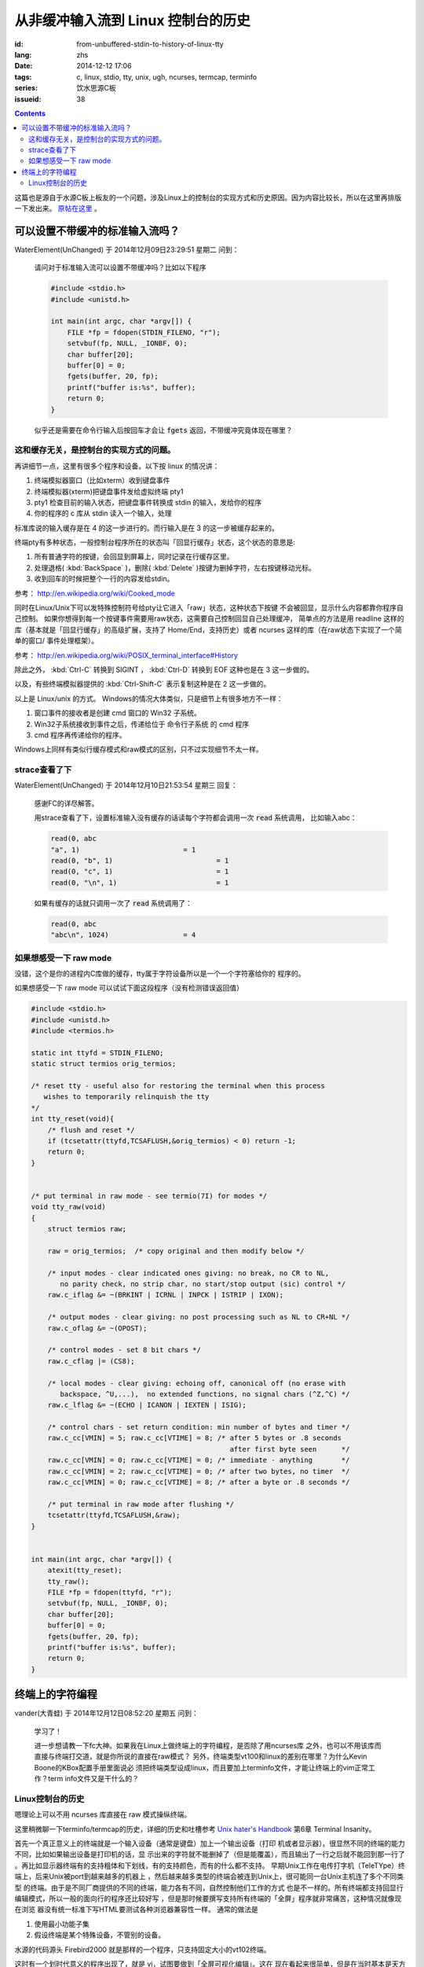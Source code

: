 从非缓冲输入流到 Linux 控制台的历史
=======================================

:id: from-unbuffered-stdin-to-history-of-linux-tty
:lang: zhs
:date: 2014-12-12 17:06
:tags: c, linux, stdio, tty, unix, ugh, ncurses, termcap, terminfo
:series: 饮水思源C板
:issueid: 38

.. contents::

这篇也是源自于水源C板上板友的一个问题，涉及Linux上的控制台的实现方式和历史原因。因为内容比较长，所以在这里再排版一下发出来。
`原帖在这里 <http://bbs.sjtu.edu.cn/bbstcon,board,C,reid,1418138991,file,M.1418138991.A.html>`_ 。

可以设置不带缓冲的标准输入流吗？
++++++++++++++++++++++++++++++++++++++++++++++++++++++

WaterElement(UnChanged) 于 2014年12月09日23:29:51 星期二 问到：

	请问对于标准输入流可以设置不带缓冲吗？比如以下程序

	.. code-block:: c++

		#include <stdio.h>
		#include <unistd.h>

		int main(int argc, char *argv[]) {
		    FILE *fp = fdopen(STDIN_FILENO, "r");
		    setvbuf(fp, NULL, _IONBF, 0);
		    char buffer[20];
		    buffer[0] = 0;
		    fgets(buffer, 20, fp);
		    printf("buffer is:%s", buffer);
		    return 0;
		}

	似乎还是需要在命令行输入后按回车才会让 :code:`fgets` 返回，不带缓冲究竟体现在哪里？

这和缓存无关，是控制台的实现方式的问题。
^^^^^^^^^^^^^^^^^^^^^^^^^^^^^^^^^^^^^^^^^^^^^^^^^^^^^^^^^^^^^^^^^^^^

再讲细节一点，这里有很多个程序和设备。以下按 linux 的情况讲：

#. 终端模拟器窗口（比如xterm）收到键盘事件
#. 终端模拟器(xterm)把键盘事件发给虚拟终端 pty1
#. pty1 检查目前的输入状态，把键盘事件转换成 stdin 的输入，发给你的程序
#. 你的程序的 c 库从 stdin 读入一个输入，处理

标准库说的输入缓存是在 4 的这一步进行的。而行输入是在 3 的这一步被缓存起来的。

终端pty有多种状态，一般控制台程序所在的状态叫「回显行缓存」状态，这个状态的意思是:

#. 所有普通字符的按键，会回显到屏幕上，同时记录在行缓存区里。
#. 处理退格( :kbd:`BackSpace` )，删除( :kbd:`Delete` )按键为删掉字符，左右按键移动光标。
#. 收到回车的时候把整个一行的内容发给stdin。

参考： http://en.wikipedia.org/wiki/Cooked_mode

同时在Linux/Unix下可以发特殊控制符号给pty让它进入「raw」状态，这种状态下按键
不会被回显，显示什么内容都靠你程序自己控制。
如果你想得到每一个按键事件需要用raw状态，这需要自己控制回显自己处理缓冲，
简单点的方法是用 readline 这样的库（基本就是「回显行缓存」的高级扩展，支持了
Home/End，支持历史）或者 ncurses 这样的库（在raw状态下实现了一个简单的窗口/
事件处理框架）。

参考： http://en.wikipedia.org/wiki/POSIX_terminal_interface#History

除此之外， :kbd:`Ctrl-C` 转换到 SIGINT ， :kbd:`Ctrl-D` 转换到 EOF 这种也是在 3 这一步做的。

以及，有些终端模拟器提供的 :kbd:`Ctrl-Shift-C` 表示复制这种是在 2 这一步做的。

以上是 Linux/unix 的方式。 Windows的情况大体类似，只是细节上有很多地方不一样：

#. 窗口事件的接收者是创建 cmd 窗口的 Win32 子系统。
#. Win32子系统接收到事件之后，传递给位于 命令行子系统 的 cmd 程序
#. cmd 程序再传递给你的程序。

Windows上同样有类似行缓存模式和raw模式的区别，只不过实现细节不太一样。

strace查看了下
^^^^^^^^^^^^^^^^^^^^^^^^^^^^^^^^^^

WaterElement(UnChanged) 于 2014年12月10日21:53:54 星期三 回复：

	感谢FC的详尽解答。

	用strace查看了下，设置标准输入没有缓存的话读每个字符都会调用一次 :code:`read` 系统调用，
	比如输入abc：

	.. code-block:: strace

		read(0, abc
		"a", 1)                         = 1
		read(0, "b", 1)                         = 1
		read(0, "c", 1)                         = 1
		read(0, "\n", 1)                        = 1

	如果有缓存的话就只调用一次了 :code:`read` 系统调用了：

	.. code-block:: strace

		read(0, abc
		"abc\n", 1024)                  = 4


如果想感受一下 raw mode 
^^^^^^^^^^^^^^^^^^^^^^^^^^^^^^^^^^

没错，这个是你的进程内C库做的缓存，tty属于字符设备所以是一个一个字符塞给你的
程序的。

如果想感受一下 raw mode 可以试试下面这段程序（没有检测错误返回值）

.. code-block:: c++

	#include <stdio.h>
	#include <unistd.h>
	#include <termios.h>

	static int ttyfd = STDIN_FILENO;
	static struct termios orig_termios;

	/* reset tty - useful also for restoring the terminal when this process
	   wishes to temporarily relinquish the tty
	*/
	int tty_reset(void){
	    /* flush and reset */
	    if (tcsetattr(ttyfd,TCSAFLUSH,&orig_termios) < 0) return -1;
	    return 0;
	}


	/* put terminal in raw mode - see termio(7I) for modes */
	void tty_raw(void)
	{
	    struct termios raw;

	    raw = orig_termios;  /* copy original and then modify below */

	    /* input modes - clear indicated ones giving: no break, no CR to NL,
	       no parity check, no strip char, no start/stop output (sic) control */
	    raw.c_iflag &= ~(BRKINT | ICRNL | INPCK | ISTRIP | IXON);

	    /* output modes - clear giving: no post processing such as NL to CR+NL */
	    raw.c_oflag &= ~(OPOST);

	    /* control modes - set 8 bit chars */
	    raw.c_cflag |= (CS8);

	    /* local modes - clear giving: echoing off, canonical off (no erase with
	       backspace, ^U,...),  no extended functions, no signal chars (^Z,^C) */
	    raw.c_lflag &= ~(ECHO | ICANON | IEXTEN | ISIG);

	    /* control chars - set return condition: min number of bytes and timer */
	    raw.c_cc[VMIN] = 5; raw.c_cc[VTIME] = 8; /* after 5 bytes or .8 seconds
	                                                after first byte seen      */
	    raw.c_cc[VMIN] = 0; raw.c_cc[VTIME] = 0; /* immediate - anything       */
	    raw.c_cc[VMIN] = 2; raw.c_cc[VTIME] = 0; /* after two bytes, no timer  */
	    raw.c_cc[VMIN] = 0; raw.c_cc[VTIME] = 8; /* after a byte or .8 seconds */

	    /* put terminal in raw mode after flushing */
	    tcsetattr(ttyfd,TCSAFLUSH,&raw);
	}


	int main(int argc, char *argv[]) {
	    atexit(tty_reset);
	    tty_raw();
	    FILE *fp = fdopen(ttyfd, "r");
	    setvbuf(fp, NULL, _IONBF, 0);
	    char buffer[20];
	    buffer[0] = 0;
	    fgets(buffer, 20, fp);
	    printf("buffer is:%s", buffer);
	    return 0;
	}

终端上的字符编程
++++++++++++++++++++++++++++++++++++++++++++++++++++++

vander(大青蛙) 于 2014年12月12日08:52:20 星期五 问到：

	学习了！

	进一步想请教一下fc大神。如果我在Linux上做终端上的字符编程，是否除了用ncurses库
	之外，也可以不用该库而直接与终端打交道，就是你所说的直接在raw模式？
	另外，终端类型vt100和linux的差别在哪里？为什么Kevin Boone的KBox配置手册里面说必
	须把终端类型设成linux，而且要加上terminfo文件，才能让终端上的vim正常工作？term
	info文件又是干什么的？


Linux控制台的历史
^^^^^^^^^^^^^^^^^^^^^^^^^^^^^^^^^^

嗯理论上可以不用 ncurses 库直接在 raw 模式操纵终端。

这里稍微聊一下terminfo/termcap的历史，详细的历史和吐槽参考
`Unix hater's Handbook <http://web.mit.edu/~simsong/www/ugh.pdf>`_ 
第6章 Terminal Insanity。

首先一个真正意义上的终端就是一个输入设备（通常是键盘）加上一个输出设备（打印
机或者显示器）。很显然不同的终端的能力不同，比如如果输出设备是打印机的话，显
示出来的字符就不能删掉了（但是能覆盖），而且输出了一行之后就不能回到那一行了
。再比如显示器终端有的支持粗体和下划线，有的支持颜色，而有的什么都不支持。
早期Unix工作在电传打字机（TeleTYpe）终端上，后来Unix被port到越来越多的机器上
，然后越来越多类型的终端会被连到Unix上，很可能同一台Unix主机连了多个不同类型
的终端。由于是不同厂商提供的不同的终端，能力各有不同，自然控制他们工作的方式
也是不一样的。所有终端都支持回显行编辑模式，所以一般的面向行的程序还比较好写
，但是那时候要撰写支持所有终端的「全屏」程序就非常痛苦，这种情况就像现在浏览
器没有统一标准下写HTML要测试各种浏览器兼容性一样。
通常的做法是

#. 使用最小功能子集 
#. 假设终端是某个特殊设备，不管别的设备。

水源的代码源头 Firebird2000 就是那样的一个程序，只支持固定大小的vt102终端。

这时有一个划时代意义的程序出现了，就是 vi，试图要做到「全屏可视化编辑」。这在
现在看起来很简单，但是在当时基本是天方夜谭。
vi 的做法是提出一层抽象，记录它所需要的所有终端操作，然后有一个终端类型数据库
，把那些操作映射到终端类型的具体指令上。当然并不是所有操作在所有终端类型上都
支持，所以会有一堆 fallback，比如要「强调」某段文字，在彩色终端上可能 
fallback 到红色，在黑白终端上可能 fallback 到粗体。

vi 一出现大家都觉得好顶赞，然后想要写更多类似 vi 这样的全屏程序。然后 vi 的作
者就把终端抽象的这部分数据库放出来形成一个单独的项目，叫 termcap （Terminal
Capibility），对应的描述终端的数据库就是 termcap 格式。然后 termcap 只是一个
数据库（所以无状态）还不够方便易用，所以后来又有人用 termcap 实现了 curses 。

再后来大家用 curses/termcap 的时候渐渐发现这个数据库有一点不足：它是为 vi 设
计的，所以只实现了 vi 需要的那部分终端能力。然后对它改进的努力就形成了新的 
terminfo 数据库和 pcurses 和后来的 ncurses 。 然后 VIM 出现了自然也用 
terminfo 实现这部分终端操作。

然后么就是 X 出现了， xterm 出现了，大家都用显示器了，然后 xterm 为了兼容各种
老程序加入了各种老终端的模拟模式。不过因为最普及的终端是 vt100 所以 xterm 默
认是工作在兼容 vt100 的模式下。然后接下来各种新程序（偷懒不用\*curses的那些）
都以 xterm/vt100 的方式写。

嗯到此为止是 Unix 世界的黑历史。

知道这段历史的话就可以明白为什么需要 TERM 变量配合 terminfo 数据库才能用一些 
Unix 下的全屏程序了。类比一下的话这就是现代浏览器的 user-agent。

然后话题回到 Linux 。 大家知道 Linux 早期代码不是一个 OS， 而是 Linus 大神想
在他的崭新蹭亮的 386-PC 上远程登录他学校的 Unix 主机，接收邮件和逛水源（咳咳
）。于是 Linux 最早的那部分代码并不是一个通用 OS 而只是一个 bootloader 加一个
终端模拟器。所以现在 Linux 内核里还留有他当年实现的终端模拟器的部分代码，而这
个终端模拟器的终端类型就是 linux 啦。然后他当时是为了逛水源嘛所以 linux 终端
基本上是 vt102 的一个接近完整子集。

说到这里脉络大概应该清晰了， xterm终端类型基本模拟 vt100，linux终端类型基本模
拟 vt102。这两个的区别其实很细微，都是同一个厂商的两代产品嘛。有差别的地方差
不多就是 :kbd:`Home` / :kbd:`End` / :kbd:`PageUp` / :kbd:`PageDown` / :kbd:`Delete` 
这些不在 ASCII 控制字符表里的按键的映射关系不同。

嗯这也就解释了为什么在linux环境的图形界面的终端里 telnet 上水源的话，上面这些
按键会错乱…… 如果设置终端类型是 linux/vt102 的话就不会乱了。在 linux 的 
TTY 里 telnet 也不会乱的样子。

写到这里才发现貌似有点长…… 总之可以参考 
`Unix hater's Handbook <http://web.mit.edu/~simsong/www/ugh.pdf>`_ 
里的相关历史评论和吐槽，那一段非常有意思。
